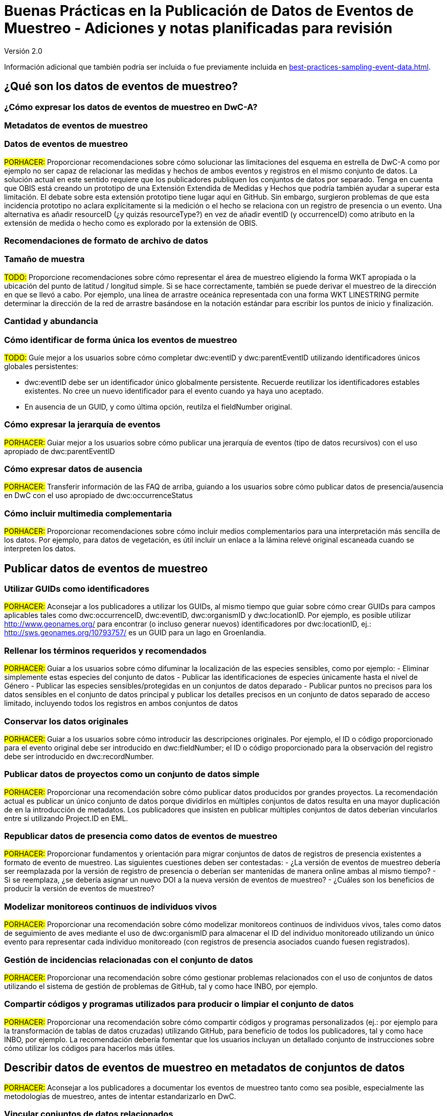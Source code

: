 = Buenas Prácticas en la Publicación de Datos de Eventos de Muestreo - Adiciones y notas planificadas para revisión

Versión 2.0

Información adicional que también podría ser incluida o fue previamente incluida en xref:best-practices-sampling-event-data.adoc[].

== ¿Qué son los datos de eventos de muestreo?
=== ¿Cómo expresar los datos de eventos de muestreo en DwC-A?
=== Metadatos de eventos de muestreo
=== Datos de eventos de muestreo

#PORHACER:# Proporcionar recomendaciones sobre cómo solucionar las limitaciones del esquema en estrella de DwC-A como por ejemplo no ser capaz de relacionar las medidas y hechos de ambos eventos y registros en el mismo conjunto de datos. La solución actual en este sentido requiere que los publicadores publiquen los conjuntos de datos por separado. Tenga en cuenta que OBIS está creando un prototipo de una Extensión Extendida de Medidas y Hechos que podría también ayudar a superar esta limitación. El debate sobre esta extensión prototipo tiene lugar aquí en GitHub. Sin embargo, surgieron problemas de que esta incidencia prototipo no aclara explícitamente si la medición o el hecho se relaciona con un registro de presencia o un evento. Una alternativa es añadir resourceID (¿y quizás resourceType?) en vez de añadir eventID (y occurrenceID) como atributo en la extensión de medida o hecho como es explorado por la extensión de OBIS.

=== Recomendaciones de formato de archivo de datos
=== Tamaño de muestra

#TODO:# Proporcione recomendaciones sobre cómo representar el área de muestreo eligiendo la forma WKT apropiada o la ubicación del punto de latitud / longitud simple. Si se hace correctamente, también se puede derivar el muestreo de la dirección en que se llevó a cabo. Por ejemplo, una línea de arrastre oceánica representada con una forma WKT LINESTRING permite determinar la dirección de la red de arrastre basándose en la notación estándar para escribir los puntos de inicio y finalización.

=== Cantidad y abundancia
=== Cómo identificar de forma única los eventos de muestreo

#TODO:# Guíe mejor a los usuarios sobre cómo completar dwc:eventID y dwc:parentEventID utilizando identificadores únicos globales persistentes:

- dwc:eventID debe ser un identificador único globalmente persistente. Recuerde reutilizar los identificadores estables existentes. No cree un nuevo identificador para el evento cuando ya haya uno aceptado.
- En ausencia de un GUID, y como última opción, reutilza el fieldNumber original.

=== Cómo expresar la jerarquía de eventos

#PORHACER:# Guiar mejor a los usuarios sobre cómo publicar una jerarquía de eventos (tipo de datos recursivos) con el uso apropiado de dwc:parentEventID

=== Cómo expresar datos de ausencia

#PORHACER:# Transferir información de las FAQ de arriba, guiando a los usuarios sobre cómo publicar datos de presencia/ausencia en DwC con el uso apropiado de dwc:occurrenceStatus

=== Cómo incluir multimedia complementaria

#PORHACER:# Proporcionar recomendaciones sobre cómo incluir medios complementarios para una interpretación más sencilla de los datos. Por ejemplo, para datos de vegetación, es útil incluir un enlace a la lámina relevé original escaneada cuando se interpreten los datos.

== Publicar datos de eventos de muestreo
=== Utilizar GUIDs como identificadores

#PORHACER:# Aconsejar a los publicadores a utilizar los GUIDs, al mismo tiempo que guiar sobre cómo crear GUIDs para campos aplicables tales como dwc:occurrenceID, dwc:eventID, dwc:organismID y dwc:locationID. Por ejemplo, es posible utilizar http://www.geonames.org/ para encontrar (o incluso generar nuevos) identificadores por dwc:locationID, ej.: http://sws.geonames.org/10793757/ es un GUID para un lago en Groenlandia.

=== Rellenar los términos requeridos y recomendados

#PORHACER:# Guiar a los usuarios sobre cómo difuminar la localización de las especies sensibles, como por ejemplo:
- Eliminar simplemente estas especies del conjunto de datos
- Publicar las identificaciones de especies únicamente hasta el nivel de Género
- Publicar las especies sensibles/protegidas en un conjuntos de datos deparado
- Publicar puntos no precisos para los datos sensibles en el conjunto de datos principal y publicar los detalles precisos en un conjunto de datos separado de acceso limitado, incluyendo todos los registros en ambos conjuntos de datos

=== Conservar los datos originales

#PORHACER:# Guiar a los usuarios sobre cómo introducir las descripciones originales. Por ejemplo, el ID o código proporcionado para el evento original debe ser introducido en dwc:fieldNumber; el ID o código proporcionado para la observación del registro debe ser introducido en dwc:recordNumber.

=== Publicar datos de proyectos como un conjunto de datos simple

#PORHACER:# Proporcionar una recomendación sobre cómo publicar datos producidos por grandes proyectos. La recomendación actual es publicar un único conjunto de datos porque dividirlos en múltiples conjuntos de datos resulta en una mayor duplicación de en la introducción de metadatos. Los publicadores que insisten en publicar múltiples conjuntos de datos deberían vincularlos entre sí utilizando Project.ID en EML.

=== Republicar datos de presencia como datos de eventos de muestreo

#PORHACER:# Proporcionar fundamentos y orientación para migrar conjuntos de datos de registros de presencia existentes a formato de evento de muestreo. Las siguientes cuestiones deben ser contestadas:
- ¿La versión de eventos de muestreo debería ser reemplazada por la versión de registro de presencia o deberían ser mantenidas de manera online ambas al mismo tiempo?
- Si se reemplaza, ¿se debería asignar un nuevo DOI a la nueva versión de eventos de muestreo?
- ¿Cuáles son los beneficios de producir la versión de eventos de muestreo?

=== Modelizar monitoreos continuos de individuos vivos

#PORHACER:# Proporcionar una recomendación sobre cómo modelizar monitoreos continuos de individuos vivos, tales como datos de seguimiento de aves mediante el uso de dwc:organismID para almacenar el ID del individuo monitoreado utilizando un único evento para representar cada individuo monitoreado (con registros de presencia asociados cuando fuesen registrados).

=== Gestión de incidencias relacionadas con el conjunto de datos

#PORHACER:# Proporcionar una recomendación sobre cómo gestionar problemas relacionados con el uso de conjuntos de datos utilizando el sistema de gestión de problemas de GitHub, tal y como hace INBO, por ejemplo.

=== Compartir códigos y programas utilizados para producir o limpiar el conjunto de datos

#PORHACER:# Proporcionar una recomendación sobre cómo compartir códigos y programas personalizados (ej.: por ejemplo para la transformación de tablas de datos cruzadas) utilizando GitHub, para beneficio de todos los publicadores, tal y como hace INBO, por ejemplo. La recomendación debería fomentar que los usuarios incluyan un detallado conjunto de instrucciones sobre cómo utilizar los códigos para hacerlos más útiles.

== Describir datos de eventos de muestreo en metadatos de conjuntos de datos

#PORHACER:# Aconsejar a los publicadores a documentar los eventos de muestreo tanto como sea posible, especialmente las metodologías de muestreo, antes de intentar estandarizarlo en DwC.

=== Vincular conjuntos de datos relacionados

#PORHACER:# Asesorar a los publicadores sobre cómo vincular conjuntos de datos relacionados que proceden del mismo contexto de investigación para que puedan ser extraídos más fácilmente por parte de los usuarios. Los publicadores puede que tengan que publicar conjuntos de datos separados para superar las limitaciones del esquema en estrella de DwC. También puede que los publicadores elijan publicar conjuntos de datos separados de registros de presencia derivados de los mismos eventos de muestreo. La recomendación actual es vincularlos utilizando Project.ID.

=== Enumerar investigaciones relacionadas

#PORHACER:# Proporcionar recomendaciones sobre cómo facilitar la interpretación del conjunto de datos incluyendo enlaces a trabajos publicados relacionados tales como artículos de prensa, notas de proyecto, tesis, etc.

== Ejemplos
=== Muestreo de invertebrados acuáticos
=== Muestreo de invertebrados de agua salobre
=== Muestreo de Macrófitos

#PORHACER:# Ejemplo actualizado basado en la versión de la Base de Datos de Vegetación Holandesa (LVD) republicada como conjunto de datos de evento de muestreo. La extensión Relevé sufre cambios significativos respecto a la publicación del original. Para más información sobre LVD y los modelos de datos para datos de eventos de muestreo de vegetación ver: https://gbif.blogspot.com/2016/07/probably-turbovegs-best-kept-secret.html
